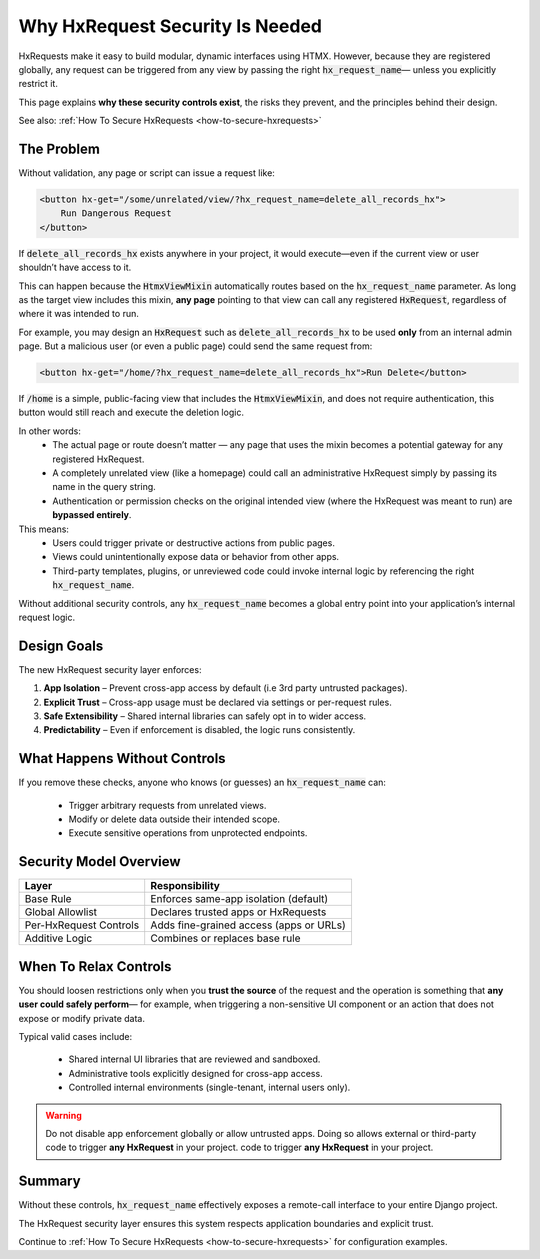 Why HxRequest Security Is Needed
--------------------------------

HxRequests make it easy to build modular, dynamic interfaces using HTMX.
However, because they are registered globally, any request can be triggered
from any view by passing the right :code:`hx_request_name`— unless you explicitly
restrict it.

This page explains **why these security controls exist**, the risks they prevent,
and the principles behind their design.

See also: :ref:`How To Secure HxRequests <how-to-secure-hxrequests>`


The Problem
~~~~~~~~~~~

Without validation, any page or script can issue a request like:

.. code-block:: html+django

    <button hx-get="/some/unrelated/view/?hx_request_name=delete_all_records_hx">
        Run Dangerous Request
    </button>

If :code:`delete_all_records_hx` exists anywhere in your project,
it would execute—even if the current view or user shouldn’t have access to it.

This can happen because the :code:`HtmxViewMixin` automatically routes
based on the :code:`hx_request_name` parameter. As long as the target view
includes this mixin, **any page** pointing to that view can call
any registered :code:`HxRequest`, regardless of where it was intended to run.

For example, you may design an :code:`HxRequest` such as
:code:`delete_all_records_hx` to be used **only** from an internal admin page.
But a malicious user (or even a public page) could send the same request from:

.. code-block:: html

    <button hx-get="/home/?hx_request_name=delete_all_records_hx">Run Delete</button>

If :code:`/home` is a simple, public-facing view that includes
the :code:`HtmxViewMixin`, and does not require authentication,
this button would still reach and execute the deletion logic.

In other words:
    - The actual page or route doesn’t matter — any page that uses the mixin
      becomes a potential gateway for any registered HxRequest.
    - A completely unrelated view (like a homepage) could call an
      administrative HxRequest simply by passing its name in the query string.
    - Authentication or permission checks on the original intended view
      (where the HxRequest was meant to run) are **bypassed entirely**.

This means:
    - Users could trigger private or destructive actions from public pages.
    - Views could unintentionally expose data or behavior from other apps.
    - Third-party templates, plugins, or unreviewed code could invoke internal logic
      by referencing the right :code:`hx_request_name`.

Without additional security controls, any :code:`hx_request_name` becomes a
global entry point into your application’s internal request logic.

Design Goals
~~~~~~~~~~~~

The new HxRequest security layer enforces:

1. **App Isolation** – Prevent cross-app access by default (i.e 3rd party untrusted packages).
2. **Explicit Trust** – Cross-app usage must be declared via settings or per-request rules.
3. **Safe Extensibility** – Shared internal libraries can safely opt in to wider access.
4. **Predictability** – Even if enforcement is disabled, the logic runs consistently.


What Happens Without Controls
~~~~~~~~~~~~~~~~~~~~~~~~~~~~~

If you remove these checks, anyone who knows (or guesses) an :code:`hx_request_name`
can:

    - Trigger arbitrary requests from unrelated views.
    - Modify or delete data outside their intended scope.
    - Execute sensitive operations from unprotected endpoints.


Security Model Overview
~~~~~~~~~~~~~~~~~~~~~~~

============================  ============================================
**Layer**                     **Responsibility**
============================  ============================================
Base Rule                     Enforces same-app isolation (default)
Global Allowlist              Declares trusted apps or HxRequests
Per-HxRequest Controls        Adds fine-grained access (apps or URLs)
Additive Logic                Combines or replaces base rule
============================  ============================================


When To Relax Controls
~~~~~~~~~~~~~~~~~~~~~~

You should loosen restrictions only when you **trust the source** of the request
and the operation is something that **any user could safely perform**—
for example, when triggering a non-sensitive UI component or an action that does
not expose or modify private data.

Typical valid cases include:

    - Shared internal UI libraries that are reviewed and sandboxed.
    - Administrative tools explicitly designed for cross-app access.
    - Controlled internal environments (single-tenant, internal users only).

.. warning::

    Do not disable app enforcement globally or allow untrusted apps.
    Doing so allows external or third-party code to trigger
    **any HxRequest** in your project. code to trigger
    **any HxRequest** in your project.


Summary
~~~~~~~

Without these controls, :code:`hx_request_name` effectively exposes
a remote-call interface to your entire Django project.

The HxRequest security layer ensures this system respects
application boundaries and explicit trust.

Continue to :ref:`How To Secure HxRequests <how-to-secure-hxrequests>`
for configuration examples.
